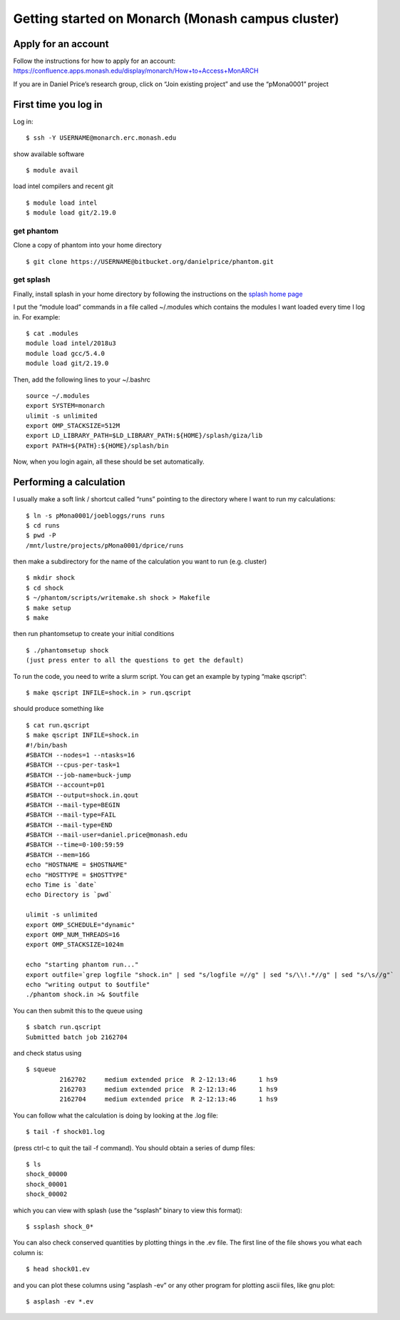 Getting started on Monarch (Monash campus cluster)
==================================================

Apply for an account
--------------------

Follow the instructions for how to apply for an account:
https://confluence.apps.monash.edu/display/monarch/How+to+Access+MonARCH

If you are in Daniel Price’s research group, click on “Join existing
project” and use the “pMona0001” project

First time you log in
---------------------

Log in:

::

   $ ssh -Y USERNAME@monarch.erc.monash.edu

show available software

::

   $ module avail

load intel compilers and recent git

::

   $ module load intel
   $ module load git/2.19.0

get phantom
~~~~~~~~~~~

Clone a copy of phantom into your home directory

::

   $ git clone https://USERNAME@bitbucket.org/danielprice/phantom.git

get splash
~~~~~~~~~~

Finally, install splash in your home directory by following the
instructions on the `splash home
page <http://users.monash.edu.au/~dprice/splash/>`__

I put the “module load” commands in a file called ~/.modules which
contains the modules I want loaded every time I log in. For example:

::

   $ cat .modules
   module load intel/2018u3
   module load gcc/5.4.0
   module load git/2.19.0

Then, add the following lines to your ~/.bashrc

::

   source ~/.modules
   export SYSTEM=monarch
   ulimit -s unlimited
   export OMP_STACKSIZE=512M
   export LD_LIBRARY_PATH=$LD_LIBRARY_PATH:${HOME}/splash/giza/lib
   export PATH=${PATH}:${HOME}/splash/bin

Now, when you login again, all these should be set automatically.

Performing a calculation
------------------------

I usually make a soft link / shortcut called “runs” pointing to the
directory where I want to run my calculations:

::

   $ ln -s pMona0001/joebloggs/runs runs
   $ cd runs
   $ pwd -P
   /mnt/lustre/projects/pMona0001/dprice/runs

then make a subdirectory for the name of the calculation you want to run
(e.g. cluster)

::

   $ mkdir shock
   $ cd shock
   $ ~/phantom/scripts/writemake.sh shock > Makefile
   $ make setup
   $ make

then run phantomsetup to create your initial conditions

::

   $ ./phantomsetup shock
   (just press enter to all the questions to get the default)

To run the code, you need to write a slurm script. You can get an
example by typing “make qscript”:

::

   $ make qscript INFILE=shock.in > run.qscript

should produce something like

::

   $ cat run.qscript
   $ make qscript INFILE=shock.in
   #!/bin/bash
   #SBATCH --nodes=1 --ntasks=16
   #SBATCH --cpus-per-task=1
   #SBATCH --job-name=buck-jump
   #SBATCH --account=p01
   #SBATCH --output=shock.in.qout
   #SBATCH --mail-type=BEGIN
   #SBATCH --mail-type=FAIL
   #SBATCH --mail-type=END
   #SBATCH --mail-user=daniel.price@monash.edu
   #SBATCH --time=0-100:59:59
   #SBATCH --mem=16G
   echo "HOSTNAME = $HOSTNAME"
   echo "HOSTTYPE = $HOSTTYPE"
   echo Time is `date`
   echo Directory is `pwd`

   ulimit -s unlimited
   export OMP_SCHEDULE="dynamic"
   export OMP_NUM_THREADS=16
   export OMP_STACKSIZE=1024m

   echo "starting phantom run..."
   export outfile=`grep logfile "shock.in" | sed "s/logfile =//g" | sed "s/\\!.*//g" | sed "s/\s//g"`
   echo "writing output to $outfile"
   ./phantom shock.in >& $outfile

You can then submit this to the queue using

::

   $ sbatch run.qscript
   Submitted batch job 2162704

and check status using

::

   $ squeue
            2162702     medium extended price  R 2-12:13:46      1 hs9
            2162703     medium extended price  R 2-12:13:46      1 hs9
            2162704     medium extended price  R 2-12:13:46      1 hs9

You can follow what the calculation is doing by looking at the .log
file:

::

   $ tail -f shock01.log

(press ctrl-c to quit the tail -f command). You should obtain a series
of dump files:

::

   $ ls
   shock_00000
   shock_00001
   shock_00002

which you can view with splash (use the “ssplash” binary to view this
format):

::

   $ ssplash shock_0*

You can also check conserved quantities by plotting things in the .ev
file. The first line of the file shows you what each column is:

::

   $ head shock01.ev

and you can plot these columns using “asplash -ev” or any other program
for plotting ascii files, like gnu plot:

::

   $ asplash -ev *.ev
